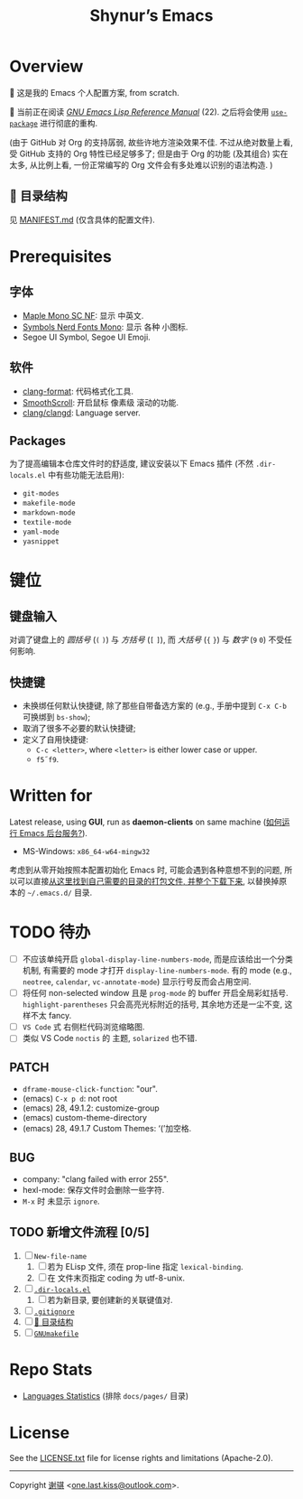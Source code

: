 #+title: Shynur’s Emacs

* Overview

[[https://raw.githubusercontent.com/shynur/shynur/main/Pictures/Emacs/2023-6-17.png]]

🥰 这是我的 Emacs 个人配置方案, from scratch.

🔬 当前正在阅读 /[[https://gnu.org/s/emacs/manual/html_node/elisp][GNU Emacs Lisp Reference Manual]]/ (22).
之后将会使用 [[https://github.com/jwiegley/use-package][=use-package=]] 进行彻底的重构.

(由于 GitHub 对 Org 的支持孱弱, 故些许地方渲染效果不佳.
不过从绝对数量上看, 受 GitHub 支持的 Org 特性已经足够多了; 但是由于 Org 的功能 (及其组合) 实在太多, 从比例上看, 一份正常编写的 Org 文件会有多处难以识别的语法构造.
)

** 📖 目录结构

见 [[file:./MANIFEST.md][MANIFEST.md]] (仅含具体的配置文件).

* Prerequisites

** 字体

+ [[https://github.com/subframe7536/maple-font][Maple Mono SC NF]]:
  显示 中英文.
+ [[https://www.nerdfonts.com/][Symbols Nerd Fonts Mono]]:
  显示 各种 小图标.
+ Segoe UI Symbol, Segoe UI Emoji.

** 软件

+ [[https://releases.llvm.org][clang-format]]:
  代码格式化工具.
+ [[https://www.smoothscroll.net][SmoothScroll]]:
  开启鼠标 像素级 滚动的功能.
+ [[https://clangd.llvm.org][clang/clangd]]:
  Language server.

** Packages

为了提高编辑本仓库文件时的舒适度, 建议安装以下 Emacs 插件
(不然 =.dir-locals.el= 中有些功能无法启用):

+ ~git-modes~
+ ~makefile-mode~
+ ~markdown-mode~
+ ~textile-mode~
+ ~yaml-mode~
+ ~yasnippet~

* 键位
** 键盘输入

对调了键盘上的 /圆括号/ (=(= =)=) 与 /方括号/ (=[= =]=), 而 /大括号/ (={= =}=) 与 /数字/ (=9= =0=) 不受任何影响.

** 快捷键

+ 未换绑任何默认快捷键, 除了那些自带备选方案的 (e.g., 手册中提到 =C-x C-b= 可换绑到 ~bs-show~);
+ 取消了很多不必要的默认快捷键;
+ 定义了自用快捷键:
  - =C-c <letter>=, where =<letter>= is either lower case or upper.
  - =f5=​\tilde​=f9=.

* Written for

Latest release, using *GUI*, run as *daemon-clients* on same machine ([[file:./docs/Emacs-use_daemon.md][如何运行 Emacs 后台服务?]]).

+ MS-Windows: =x86_64-w64-mingw32=

考虑到从零开始按照本配置初始化 Emacs 时, 可能会遇到各种意想不到的问题, 所以可以直接[[https://github.com/shynur/misc/tree/main/tmp/shynur-emacs-directory/][从这里找到自己需要的目录的打包文件, 并整个下载下来]], 以替换掉原本的 =~/.emacs.d/= 目录.

* TODO 待办

+ [ ] 不应该单纯开启 ~global-display-line-numbers-mode~, 而是应该给出一个分类机制, 有需要的 mode 才打开 ~display-line-numbers-mode~.
  有的 mode (e.g., ~neotree~, ~calendar~, ~vc-annotate-mode~) 显示行号反而会占用空间.
+ [ ] 将任何 non-selected window 且是 ~prog-mode~ 的 buffer 开启全局彩虹括号.
  ~highlight-parentheses~ 只会高亮光标附近的括号, 其余地方还是一尘不变, 这样不太 fancy.
+ [ ] ~VS Code~ 式 右侧栏代码浏览缩略图.
+ [ ] 类似 VS Code =noctis= 的 主题, =solarized= 也不错.

** PATCH

+ ~dframe-mouse-click-function~: "our".
+ (emacs) =C-x p d=: not root
+ (emacs) 28, 49.1.2: customize-group
+ (emacs) custom-theme-directory
+ (emacs) 28, 49.1.7 Custom Themes: ‘(’加空格.

** BUG
+ company: "clang failed with error 255".
+ hexl-mode: 保存文件时会删除一些字符.
+ =M-x= 时 未显示 ~ignore~.

** TODO 新增文件流程 [0/5]
1. [ ] =New-file-name=
   1. [ ] 若为 ELisp 文件, 须在 prop-line 指定 ~lexical-binding~.
   2. [ ] 在 文件末页指定 coding 为 utf-8-unix.
2. [ ] [[file:./.dir-locals.el][=.dir-locals.el=]]
   1. [ ] 若为新目录, 要创建新的关联键值对.
3. [ ] [[file:./.gitignore][=.gitignore=]]
4. [ ] [[file:./MANIFEST.md][📖 目录结构]]
5. [ ] [[file:./GNUmakefile][=GNUmakefile=]]

* Repo Stats

# See [[https://codetabs.com/count-loc/count-loc-online.html][Count LOC online]] hosted at [[https://github.com/jolav/codetabs]].
+ [[https://api.codetabs.com/v1/loc/?github=shynur/.emacs.d&branch=main&ignored=docs/pages/][Languages Statistics]]
  (排除 =docs/pages/= 目录)

* License

See the [[file:./LICENSE.txt][LICENSE.txt]] file for license rights and limitations (Apache-2.0).

-----

Copyright \copy 2023 [[https://github.com/shynur][谢骐]] <[[mailto:one.last.kiss@outlook.com][one.last.kiss@outlook.com]]>.

# Local Variables:
# coding: utf-8-unix
# End:
